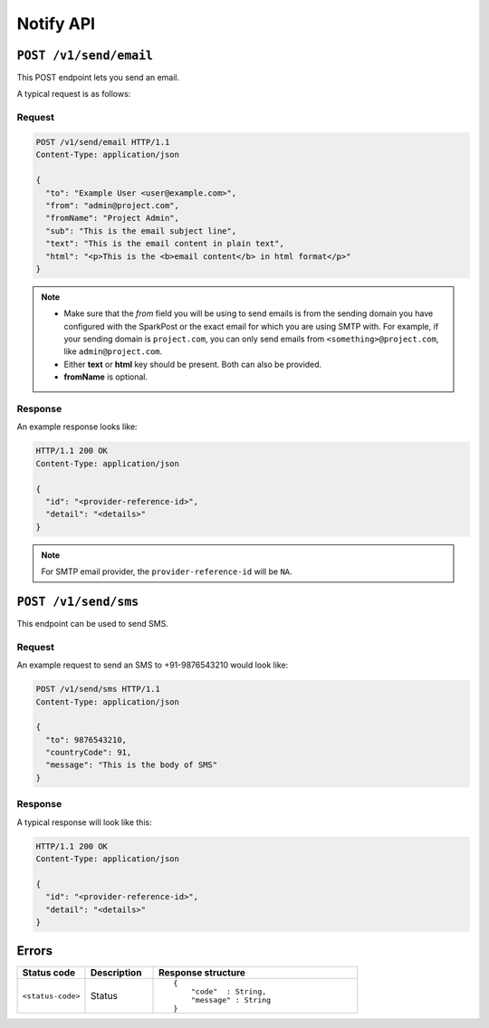 .. .. meta::
   :description: API reference for Hasura's File microservice. POST, GET and DELETE endpoinds for uploading, downloading and deleting files respectively.
   :keywords: hasura, docs, File, fileStore, API reference

Notify API
=============

``POST /v1/send/email``
---------------------------

This POST endpoint lets you send an email.

A typical request is as follows:

Request
^^^^^^^

.. code-block:: http

     POST /v1/send/email HTTP/1.1
     Content-Type: application/json

     {
       "to": "Example User <user@example.com>",
       "from": "admin@project.com",
       "fromName": "Project Admin",
       "sub": "This is the email subject line",
       "text": "This is the email content in plain text",
       "html": "<p>This is the <b>email content</b> in html format</p>"
     }

.. note ::

  * Make sure that the *from* field you will be using to send emails is from the sending domain you have configured with the SparkPost or the exact email for which you are using SMTP with. For example, if your sending domain is ``project.com``, you can only send emails from ``<something>@project.com``, like ``admin@project.com``.

  * Either **text** or **html** key should be present. Both can also be provided.
  * **fromName** is optional.

Response
^^^^^^^^
An example response looks like:

.. code-block:: http

    HTTP/1.1 200 OK
    Content-Type: application/json

    {
      "id": "<provider-reference-id>",
      "detail": "<details>"
    }

.. note ::

  For SMTP email provider, the ``provider-reference-id`` will be ``NA``.

``POST /v1/send/sms``
--------------------------

This endpoint can be used to send SMS.

Request
^^^^^^^

An example request to send an SMS to +91-9876543210 would look like:


.. code-block:: http

     POST /v1/send/sms HTTP/1.1
     Content-Type: application/json

     {
       "to": 9876543210,
       "countryCode": 91,
       "message": "This is the body of SMS"
     }

Response
^^^^^^^^

A typical response will look like this:

.. code-block:: http

    HTTP/1.1 200 OK
    Content-Type: application/json

    {
      "id": "<provider-reference-id>",
      "detail": "<details>"
    }


Errors
------

.. list-table::
   :widths: 10 10 30
   :header-rows: 1

   * - Status code
     - Description
     - Response structure

   * - ``<status-code>``
     -  Status
     - .. parsed-literal::

          {
              "code"  : String,
              "message" : String
          }
